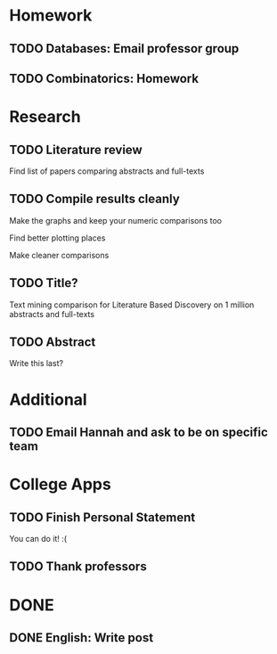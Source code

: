 * Homework
** TODO Databases: Email professor group
   DEADLINE: <2018-01-17 Wed>
** TODO Combinatorics: Homework
   DEADLINE: <2018-01-22 Mon>
* Research
** TODO Literature review
   DEADLINE: <2018-01-17 Wed>
**** Find list of papers comparing abstracts and full-texts
** TODO Compile results cleanly
   DEADLINE: <2018-01-24 Wed>
**** Make the graphs and keep your numeric comparisons too
**** Find better plotting places
**** Make cleaner comparisons
** TODO Title?
   DEADLINE: <2018-01-31 Wed>
   Text mining comparison for Literature Based Discovery on 1 million abstracts and full-texts
** TODO Abstract
   DEADLINE: <2018-01-31 Wed>
   Write this last?
* Additional
** TODO Email Hannah and ask to be on specific team
   DEADLINE: <2018-01-19 Fri>
* College Apps
** TODO Finish Personal Statement
   DEADLINE: <2018-01-31 Wed>
   You can do it! :(
** TODO Thank professors
   DEADLINE: <2018-02-01 Thu>
* DONE
** DONE English: Write post
   CLOSED: [2018-01-15 Mon 20:48] DEADLINE: <2018-01-15 Mon>
